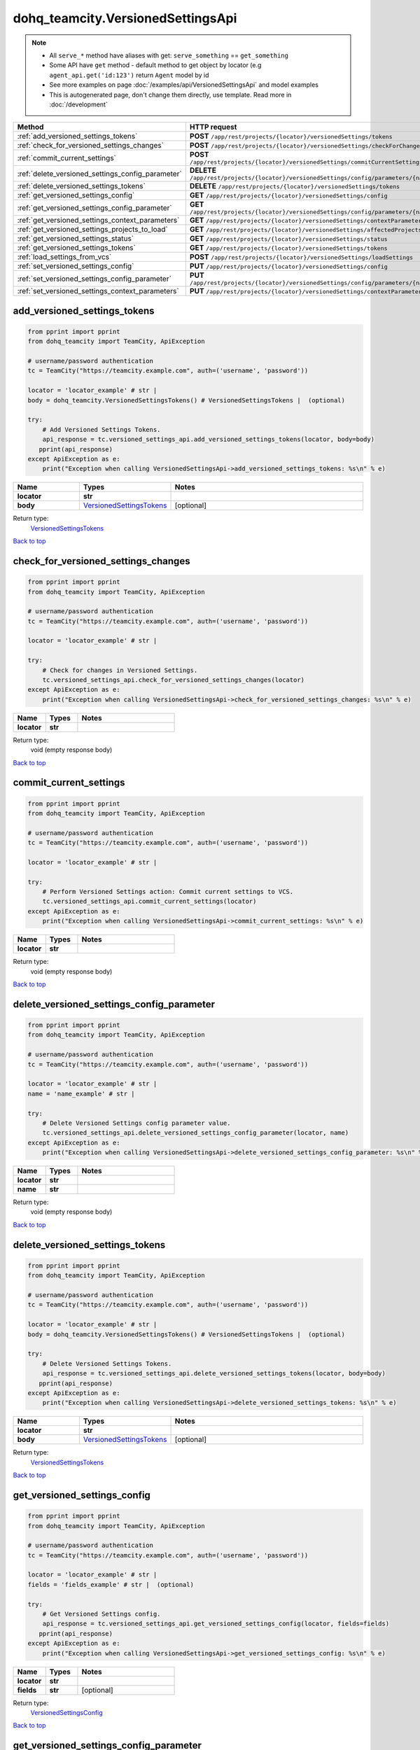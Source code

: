 dohq_teamcity.VersionedSettingsApi
######################################

.. note::

   + All ``serve_*`` method have aliases with get: ``serve_something`` == ``get_something``
   + Some API have ``get`` method - default method to get object by locator (e.g ``agent_api.get('id:123')`` return ``Agent`` model by id
   + See more examples on page :doc:`/examples/api/VersionedSettingsApi` and model examples
   + This is autogenerated page, don't change them directly, use template. Read more in :doc:`/development`

.. list-table::
   :widths: 20 80
   :header-rows: 1

   * - Method
     - HTTP request
   * - :ref:`add_versioned_settings_tokens`
     - **POST** ``/app/rest/projects/{locator}/versionedSettings/tokens``
   * - :ref:`check_for_versioned_settings_changes`
     - **POST** ``/app/rest/projects/{locator}/versionedSettings/checkForChanges``
   * - :ref:`commit_current_settings`
     - **POST** ``/app/rest/projects/{locator}/versionedSettings/commitCurrentSettings``
   * - :ref:`delete_versioned_settings_config_parameter`
     - **DELETE** ``/app/rest/projects/{locator}/versionedSettings/config/parameters/{name}``
   * - :ref:`delete_versioned_settings_tokens`
     - **DELETE** ``/app/rest/projects/{locator}/versionedSettings/tokens``
   * - :ref:`get_versioned_settings_config`
     - **GET** ``/app/rest/projects/{locator}/versionedSettings/config``
   * - :ref:`get_versioned_settings_config_parameter`
     - **GET** ``/app/rest/projects/{locator}/versionedSettings/config/parameters/{name}``
   * - :ref:`get_versioned_settings_context_parameters`
     - **GET** ``/app/rest/projects/{locator}/versionedSettings/contextParameters``
   * - :ref:`get_versioned_settings_projects_to_load`
     - **GET** ``/app/rest/projects/{locator}/versionedSettings/affectedProjects``
   * - :ref:`get_versioned_settings_status`
     - **GET** ``/app/rest/projects/{locator}/versionedSettings/status``
   * - :ref:`get_versioned_settings_tokens`
     - **GET** ``/app/rest/projects/{locator}/versionedSettings/tokens``
   * - :ref:`load_settings_from_vcs`
     - **POST** ``/app/rest/projects/{locator}/versionedSettings/loadSettings``
   * - :ref:`set_versioned_settings_config`
     - **PUT** ``/app/rest/projects/{locator}/versionedSettings/config``
   * - :ref:`set_versioned_settings_config_parameter`
     - **PUT** ``/app/rest/projects/{locator}/versionedSettings/config/parameters/{name}``
   * - :ref:`set_versioned_settings_context_parameters`
     - **PUT** ``/app/rest/projects/{locator}/versionedSettings/contextParameters``

.. _add_versioned_settings_tokens:

add_versioned_settings_tokens
-----------------

.. code-block:: python

    from pprint import pprint
    from dohq_teamcity import TeamCity, ApiException

    # username/password authentication
    tc = TeamCity("https://teamcity.example.com", auth=('username', 'password'))

    locator = 'locator_example' # str | 
    body = dohq_teamcity.VersionedSettingsTokens() # VersionedSettingsTokens |  (optional)

    try:
        # Add Versioned Settings Tokens.
        api_response = tc.versioned_settings_api.add_versioned_settings_tokens(locator, body=body)
       pprint(api_response)
    except ApiException as e:
        print("Exception when calling VersionedSettingsApi->add_versioned_settings_tokens: %s\n" % e)



.. list-table::
   :widths: 20 20 60
   :header-rows: 1

   * - Name
     - Types
     - Notes

   * - **locator**
     - **str**
     - 
   * - **body**
     - `VersionedSettingsTokens <../models/VersionedSettingsTokens.html>`_
     - [optional] 

Return type:
    `VersionedSettingsTokens <../models/VersionedSettingsTokens.html>`_

`Back to top <#>`_

.. _check_for_versioned_settings_changes:

check_for_versioned_settings_changes
-----------------

.. code-block:: python

    from pprint import pprint
    from dohq_teamcity import TeamCity, ApiException

    # username/password authentication
    tc = TeamCity("https://teamcity.example.com", auth=('username', 'password'))

    locator = 'locator_example' # str | 

    try:
        # Check for changes in Versioned Settings.
        tc.versioned_settings_api.check_for_versioned_settings_changes(locator)
    except ApiException as e:
        print("Exception when calling VersionedSettingsApi->check_for_versioned_settings_changes: %s\n" % e)



.. list-table::
   :widths: 20 20 60
   :header-rows: 1

   * - Name
     - Types
     - Notes

   * - **locator**
     - **str**
     - 

Return type:
    void (empty response body)

`Back to top <#>`_

.. _commit_current_settings:

commit_current_settings
-----------------

.. code-block:: python

    from pprint import pprint
    from dohq_teamcity import TeamCity, ApiException

    # username/password authentication
    tc = TeamCity("https://teamcity.example.com", auth=('username', 'password'))

    locator = 'locator_example' # str | 

    try:
        # Perform Versioned Settings action: Commit current settings to VCS.
        tc.versioned_settings_api.commit_current_settings(locator)
    except ApiException as e:
        print("Exception when calling VersionedSettingsApi->commit_current_settings: %s\n" % e)



.. list-table::
   :widths: 20 20 60
   :header-rows: 1

   * - Name
     - Types
     - Notes

   * - **locator**
     - **str**
     - 

Return type:
    void (empty response body)

`Back to top <#>`_

.. _delete_versioned_settings_config_parameter:

delete_versioned_settings_config_parameter
-----------------

.. code-block:: python

    from pprint import pprint
    from dohq_teamcity import TeamCity, ApiException

    # username/password authentication
    tc = TeamCity("https://teamcity.example.com", auth=('username', 'password'))

    locator = 'locator_example' # str | 
    name = 'name_example' # str | 

    try:
        # Delete Versioned Settings config parameter value.
        tc.versioned_settings_api.delete_versioned_settings_config_parameter(locator, name)
    except ApiException as e:
        print("Exception when calling VersionedSettingsApi->delete_versioned_settings_config_parameter: %s\n" % e)



.. list-table::
   :widths: 20 20 60
   :header-rows: 1

   * - Name
     - Types
     - Notes

   * - **locator**
     - **str**
     - 
   * - **name**
     - **str**
     - 

Return type:
    void (empty response body)

`Back to top <#>`_

.. _delete_versioned_settings_tokens:

delete_versioned_settings_tokens
-----------------

.. code-block:: python

    from pprint import pprint
    from dohq_teamcity import TeamCity, ApiException

    # username/password authentication
    tc = TeamCity("https://teamcity.example.com", auth=('username', 'password'))

    locator = 'locator_example' # str | 
    body = dohq_teamcity.VersionedSettingsTokens() # VersionedSettingsTokens |  (optional)

    try:
        # Delete Versioned Settings Tokens.
        api_response = tc.versioned_settings_api.delete_versioned_settings_tokens(locator, body=body)
       pprint(api_response)
    except ApiException as e:
        print("Exception when calling VersionedSettingsApi->delete_versioned_settings_tokens: %s\n" % e)



.. list-table::
   :widths: 20 20 60
   :header-rows: 1

   * - Name
     - Types
     - Notes

   * - **locator**
     - **str**
     - 
   * - **body**
     - `VersionedSettingsTokens <../models/VersionedSettingsTokens.html>`_
     - [optional] 

Return type:
    `VersionedSettingsTokens <../models/VersionedSettingsTokens.html>`_

`Back to top <#>`_

.. _get_versioned_settings_config:

get_versioned_settings_config
-----------------

.. code-block:: python

    from pprint import pprint
    from dohq_teamcity import TeamCity, ApiException

    # username/password authentication
    tc = TeamCity("https://teamcity.example.com", auth=('username', 'password'))

    locator = 'locator_example' # str | 
    fields = 'fields_example' # str |  (optional)

    try:
        # Get Versioned Settings config.
        api_response = tc.versioned_settings_api.get_versioned_settings_config(locator, fields=fields)
       pprint(api_response)
    except ApiException as e:
        print("Exception when calling VersionedSettingsApi->get_versioned_settings_config: %s\n" % e)



.. list-table::
   :widths: 20 20 60
   :header-rows: 1

   * - Name
     - Types
     - Notes

   * - **locator**
     - **str**
     - 
   * - **fields**
     - **str**
     - [optional] 

Return type:
    `VersionedSettingsConfig <../models/VersionedSettingsConfig.html>`_

`Back to top <#>`_

.. _get_versioned_settings_config_parameter:

get_versioned_settings_config_parameter
-----------------

.. code-block:: python

    from pprint import pprint
    from dohq_teamcity import TeamCity, ApiException

    # username/password authentication
    tc = TeamCity("https://teamcity.example.com", auth=('username', 'password'))

    locator = 'locator_example' # str | 
    name = 'name_example' # str | 

    try:
        # Get Versioned Settings config parameter value.
        api_response = tc.versioned_settings_api.get_versioned_settings_config_parameter(locator, name)
       pprint(api_response)
    except ApiException as e:
        print("Exception when calling VersionedSettingsApi->get_versioned_settings_config_parameter: %s\n" % e)



.. list-table::
   :widths: 20 20 60
   :header-rows: 1

   * - Name
     - Types
     - Notes

   * - **locator**
     - **str**
     - 
   * - **name**
     - **str**
     - 

Return type:
    **str**

`Back to top <#>`_

.. _get_versioned_settings_context_parameters:

get_versioned_settings_context_parameters
-----------------

.. code-block:: python

    from pprint import pprint
    from dohq_teamcity import TeamCity, ApiException

    # username/password authentication
    tc = TeamCity("https://teamcity.example.com", auth=('username', 'password'))

    locator = 'locator_example' # str | 

    try:
        # Get Versioned Settings Context Parameters.
        api_response = tc.versioned_settings_api.get_versioned_settings_context_parameters(locator)
       pprint(api_response)
    except ApiException as e:
        print("Exception when calling VersionedSettingsApi->get_versioned_settings_context_parameters: %s\n" % e)



.. list-table::
   :widths: 20 20 60
   :header-rows: 1

   * - Name
     - Types
     - Notes

   * - **locator**
     - **str**
     - 

Return type:
    `VersionedSettingsContextParameters <../models/VersionedSettingsContextParameters.html>`_

`Back to top <#>`_

.. _get_versioned_settings_projects_to_load:

get_versioned_settings_projects_to_load
-----------------

.. code-block:: python

    from pprint import pprint
    from dohq_teamcity import TeamCity, ApiException

    # username/password authentication
    tc = TeamCity("https://teamcity.example.com", auth=('username', 'password'))

    locator = 'locator_example' # str | 
    fields = 'fields_example' # str |  (optional)

    try:
        # Get a list of projects that are affected by Load Settings from VCS action.
        api_response = tc.versioned_settings_api.get_versioned_settings_projects_to_load(locator, fields=fields)
       pprint(api_response)
    except ApiException as e:
        print("Exception when calling VersionedSettingsApi->get_versioned_settings_projects_to_load: %s\n" % e)



.. list-table::
   :widths: 20 20 60
   :header-rows: 1

   * - Name
     - Types
     - Notes

   * - **locator**
     - **str**
     - 
   * - **fields**
     - **str**
     - [optional] 

Return type:
    `Projects <../models/Projects.html>`_

`Back to top <#>`_

.. _get_versioned_settings_status:

get_versioned_settings_status
-----------------

.. code-block:: python

    from pprint import pprint
    from dohq_teamcity import TeamCity, ApiException

    # username/password authentication
    tc = TeamCity("https://teamcity.example.com", auth=('username', 'password'))

    locator = 'locator_example' # str | 
    fields = 'fields_example' # str |  (optional)

    try:
        # Get current status of Versioned Settings.
        api_response = tc.versioned_settings_api.get_versioned_settings_status(locator, fields=fields)
       pprint(api_response)
    except ApiException as e:
        print("Exception when calling VersionedSettingsApi->get_versioned_settings_status: %s\n" % e)



.. list-table::
   :widths: 20 20 60
   :header-rows: 1

   * - Name
     - Types
     - Notes

   * - **locator**
     - **str**
     - 
   * - **fields**
     - **str**
     - [optional] 

Return type:
    `VersionedSettingsStatus <../models/VersionedSettingsStatus.html>`_

`Back to top <#>`_

.. _get_versioned_settings_tokens:

get_versioned_settings_tokens
-----------------

.. code-block:: python

    from pprint import pprint
    from dohq_teamcity import TeamCity, ApiException

    # username/password authentication
    tc = TeamCity("https://teamcity.example.com", auth=('username', 'password'))

    locator = 'locator_example' # str | 
    status = 'status_example' # str |  (optional)

    try:
        # Get Versioned Settings Tokens.
        api_response = tc.versioned_settings_api.get_versioned_settings_tokens(locator, status=status)
       pprint(api_response)
    except ApiException as e:
        print("Exception when calling VersionedSettingsApi->get_versioned_settings_tokens: %s\n" % e)



.. list-table::
   :widths: 20 20 60
   :header-rows: 1

   * - Name
     - Types
     - Notes

   * - **locator**
     - **str**
     - 
   * - **status**
     - **str**
     - [optional] 

Return type:
    `VersionedSettingsTokens <../models/VersionedSettingsTokens.html>`_

`Back to top <#>`_

.. _load_settings_from_vcs:

load_settings_from_vcs
-----------------

.. code-block:: python

    from pprint import pprint
    from dohq_teamcity import TeamCity, ApiException

    # username/password authentication
    tc = TeamCity("https://teamcity.example.com", auth=('username', 'password'))

    locator = 'locator_example' # str | 
    fields = 'fields_example' # str |  (optional)

    try:
        # Perform Versioned Settings action: Load Setting from VCS.
        api_response = tc.versioned_settings_api.load_settings_from_vcs(locator, fields=fields)
       pprint(api_response)
    except ApiException as e:
        print("Exception when calling VersionedSettingsApi->load_settings_from_vcs: %s\n" % e)



.. list-table::
   :widths: 20 20 60
   :header-rows: 1

   * - Name
     - Types
     - Notes

   * - **locator**
     - **str**
     - 
   * - **fields**
     - **str**
     - [optional] 

Return type:
    `Projects <../models/Projects.html>`_

`Back to top <#>`_

.. _set_versioned_settings_config:

set_versioned_settings_config
-----------------

.. code-block:: python

    from pprint import pprint
    from dohq_teamcity import TeamCity, ApiException

    # username/password authentication
    tc = TeamCity("https://teamcity.example.com", auth=('username', 'password'))

    locator = 'locator_example' # str | 
    body = dohq_teamcity.VersionedSettingsConfig() # VersionedSettingsConfig |  (optional)
    fields = 'fields_example' # str |  (optional)

    try:
        # Set Verseioned Settings config.
        api_response = tc.versioned_settings_api.set_versioned_settings_config(locator, body=body, fields=fields)
       pprint(api_response)
    except ApiException as e:
        print("Exception when calling VersionedSettingsApi->set_versioned_settings_config: %s\n" % e)



.. list-table::
   :widths: 20 20 60
   :header-rows: 1

   * - Name
     - Types
     - Notes

   * - **locator**
     - **str**
     - 
   * - **body**
     - `VersionedSettingsConfig <../models/VersionedSettingsConfig.html>`_
     - [optional] 
   * - **fields**
     - **str**
     - [optional] 

Return type:
    `VersionedSettingsConfig <../models/VersionedSettingsConfig.html>`_

`Back to top <#>`_

.. _set_versioned_settings_config_parameter:

set_versioned_settings_config_parameter
-----------------

.. code-block:: python

    from pprint import pprint
    from dohq_teamcity import TeamCity, ApiException

    # username/password authentication
    tc = TeamCity("https://teamcity.example.com", auth=('username', 'password'))

    locator = 'locator_example' # str | 
    name = 'name_example' # str | 
    body = 'body_example' # str |  (optional)

    try:
        # Set Versioned Settings config parameter value.
        api_response = tc.versioned_settings_api.set_versioned_settings_config_parameter(locator, name, body=body)
       pprint(api_response)
    except ApiException as e:
        print("Exception when calling VersionedSettingsApi->set_versioned_settings_config_parameter: %s\n" % e)



.. list-table::
   :widths: 20 20 60
   :header-rows: 1

   * - Name
     - Types
     - Notes

   * - **locator**
     - **str**
     - 
   * - **name**
     - **str**
     - 
   * - **body**
     - **str**
     - [optional] 

Return type:
    **str**

`Back to top <#>`_

.. _set_versioned_settings_context_parameters:

set_versioned_settings_context_parameters
-----------------

.. code-block:: python

    from pprint import pprint
    from dohq_teamcity import TeamCity, ApiException

    # username/password authentication
    tc = TeamCity("https://teamcity.example.com", auth=('username', 'password'))

    locator = 'locator_example' # str | 
    body = dohq_teamcity.VersionedSettingsContextParameters() # VersionedSettingsContextParameters |  (optional)

    try:
        # Set Versioned Settings Context Parameters.
        api_response = tc.versioned_settings_api.set_versioned_settings_context_parameters(locator, body=body)
       pprint(api_response)
    except ApiException as e:
        print("Exception when calling VersionedSettingsApi->set_versioned_settings_context_parameters: %s\n" % e)



.. list-table::
   :widths: 20 20 60
   :header-rows: 1

   * - Name
     - Types
     - Notes

   * - **locator**
     - **str**
     - 
   * - **body**
     - `VersionedSettingsContextParameters <../models/VersionedSettingsContextParameters.html>`_
     - [optional] 

Return type:
    `VersionedSettingsContextParameters <../models/VersionedSettingsContextParameters.html>`_

`Back to top <#>`_

